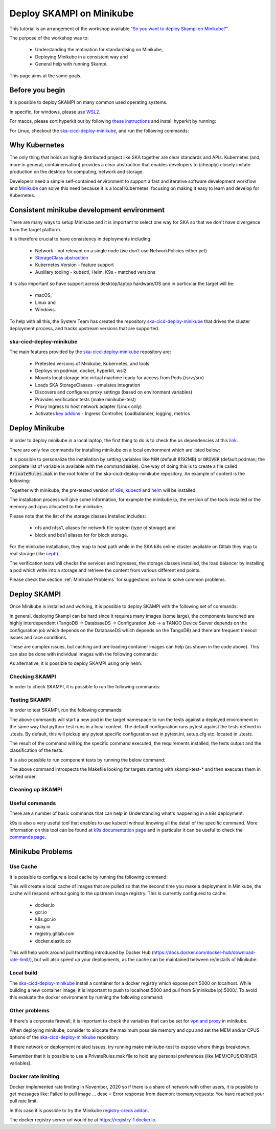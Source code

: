 .. _deploy-skampi:

*************************
Deploy SKAMPI on Minikube
*************************

This tutorial is an arrangement of the workshop available "`So you want to deploy Skampi on Minikube? <https://confluence.skatelescope.org/pages/viewpage.action?pageId=159384439>`__".

The purpose of the workshop was to:

 * Understanding the motivation for standardising on Minikube, 
 * Deploying Minikube in a consistent way and
 * General help with running Skampi.

This page aims at the same goals. 

Before you begin
################

It is possible to deploy SKAMPI on many common used operating systems. 

In specific, for windows, please use `WSL2 <https://gitlab.com/ska-telescope/sdi/ska-cicd-deploy-minikube#wsl2>`__. 

For macos, please sort hyperkit out by following `these instructions <https://gitlab.com/ska-telescope/sdi/ska-cicd-deploy-minikube#macos>`__ and install hyperkit by running:

.. code-block::        
        :caption: Install hyperkit on macos      

        brew install hyperkit

For Linux, checkout the `ska-cicd-deploy-minikube <https://gitlab.com/ska-telescope/sdi/ska-cicd-deploy-minikube>`__, and run the following commands:

.. code-block::
        :caption: Install podman on linux

        git clone --recurse-submodules https://gitlab.com/ska-telescope/sdi/ska-cicd-deploy-minikube.git
        cd ska-cicd-deploy-minikube
        make minikube-install-podman

Why Kubernetes
##############

The only thing that holds an highly distributed project like SKA together are clear standards and APIs. Kubernetes (and, more in general, containerisation) provides a clear abstraction that enables developers to (cheaply) closely imitate production on the desktop for computing, network and storage.

Developers need a simple self-contained environment to support a fast and iterative software development workflow and `Minikube <https://minikube.sigs.k8s.io/docs/start/>`__ can solve this need because it is a local Kubernetes, focusing on making it easy to learn and develop for Kubernetes. 

Consistent minikube development environment
###########################################

There are many ways to setup Minikube and it is important to select one way for SKA so that we don't have divergence from the target platform. 

It is therefore crucial to have consistency in deployments including:

 * Network - not relevant on a single node (we don’t use NetworkPolicies either yet)
 * `StorageClass abstraction <https://kubernetes.io/docs/concepts/storage/storage-classes/>`__
 * Kubernetes Version - feature support
 * Auxillary tooling - kubectl, Helm, K9s - matched versions

It is also important so have support across desktop/laptop hardware/OS and in particular the target will be: 

 * macOS,
 * Linux and
 * Windows.

To help with all this, the System Team has created the repository `ska-cicd-deploy-minikube <https://gitlab.com/ska-telescope/sdi/ska-cicd-deploy-minikube>`_ that drives the cluster deployment process, and tracks upstream versions that are supported.

ska-cicd-deploy-minikube
************************

The main features provided by the `ska-cicd-deploy-minikube <https://gitlab.com/ska-telescope/sdi/ska-cicd-deploy-minikube>`_ repository are:

 * Pretested versions of Minikube, Kubernetes, and tools
 * Deploys on podman, docker, hyperkit, wsl2
 * Mounts local storage into virtual machine ready for access from Pods (/srv:/srv)
 * Loads SKA StorageClasses - emulates integration
 * Discovers and configures proxy settings (based on environment variables)
 * Provides verification tests (make minikube-test)
 * Proxy Ingress to host network adapter (Linux only)
 * Activates `key addons <https://minikube.sigs.k8s.io/docs/commands/addons/>`__ - Ingress Controller, Loadbalancer, logging, metrics

Deploy Minikube
###############

In order to deploy minikube in a local laptop, the first thing to do is to check the os dependencies at this `link <https://gitlab.com/ska-telescope/sdi/ska-cicd-deploy-minikube#os-variations>`__.

There are only few commands for installing minikube on a local environment which are listed below: 

.. code-block::
        :caption: Deploy Minikube and execute verification tests

        git clone --recurse-submodules https://gitlab.com/ska-telescope/sdi/ska-cicd-deploy-minikube.git
        cd ska-cicd-deploy-minikube
        make all
        make minikube-test 

It is possible to personalize the installation by setting variables like :code:`MEM` (default 8192MB) or :code:`DRIVER` (default podman; the complete list of variable is available with the command :code:`make`). One way of doing this is to create a file called :code:`PrivateRules.mak` in the root folder of the ska-cicd-deploy-minikube repository. An example of content is the following: 

.. code-block::
        :caption: PrivateRules.mak file (set memory 4096MB and driver docker)

        MEM = 4096
        DRIVER = docker

Together with minikube, the pre-tested version of `k9s <https://github.com/derailed/k9s>`__, `kubectl <https://kubernetes.io/docs/reference/kubectl/cheatsheet/>`__ and `helm <https://helm.sh/>`__ will be installed. 

The installation process will give some information, for example the minikube ip, the version of the tools installed or the memory and cpus allocated to the minikube. 

Please note that the list of the storage classes installed includes: 

 * nfs and nfss1, aliases for network file system (type of storage) and
 * block and bds1 aliases for for block storage.

For the minikube installation, they map to host path while in the SKA k8s online cluster available on Gitlab they map to real storage (like `ceph <https://ceph.readthedocs.io>`__). 

The verification tests will checks the services and ingresses, the storage classes installed, the load balancer by installing a pod which write into a storage and retrieve the content from various different end points. 

Please check the section :ref:`Minikube Problems` for suggestions on how to solve common problems. 

Deploy SKAMPI
#############

Once Minikube is installed and working, it is possible to deploy SKAMPI with the following set of commands:

.. code-block::
        :caption: Clone SKAMPI and update helm repository

        git clone --recurse-submodules https://gitlab.com/ska-telescope/ska-skampi.git
        cd ska-skampi
        helm repo add ska https://artefact.skao.int/repository/helm-internal # add SKA artefact repository to the helm repositories
        helm repo update

.. code-block::
        :caption: Preload ska-mid chart images
        
        # from ska-skampi folder
        make k8s-dep-update # update the dependency of chart ska-mid (default)
        make minikube-load-images K8S_CHARTS=charts/ska-mid/

.. code-block::
        :caption: Create virtual environment
        
        virtualenv venv
        source venv/bin/activate

.. code-block::
        :caption: Install ska-mid of SKAMPI

        make k8s-install-chart K8S_CHART=ska-mid KUBE_NAMESPACE=ska-mid


In general, deploying Skampi can be hard since it requires many images (some large), the components launched are highly interdependent (TangoDB -> DatabaseDS -> Configuration Job -> a TANGO Device Server depends on the configuration job which depends on the DatabaseDS which depends on the TangoDB) and there are frequent timeout issues and race conditions.

These are complex issues, but caching and pre-loading container images can help (as shown in the code above). This can also be done with individual images with the following commands:

.. code-block::
        :caption: Preload Individual images

        minikube image load <image>:<tag>

As alternative, it is possible to deploy SKAMPI using only helm: 

.. code-block::
        :caption: Alternative deploy SKAMPI

        kubectl create namespace ska-mid
        helm install test ska/ska-mid --version 0.8.2 --namespace ska-mid
        # to delete: helm uninstall test --namespace ska-mid

Checking SKAMPI
***************

In order to check SKAMPI, it is possible to run the following commands:

.. code-block::
        :caption: Check that Skampi is running - wait for all the Pods to be running

        make skampi-wait-all KUBE_NAMESPACE=ska-mid K8S_TIMEOUT=600s

.. code-block::
        :caption: Check with K9s - are all the Pods healty

        k9s --namespace ska-mid --command pods

.. code-block::
        :caption: Access the SKA landing page

        sensible-browser http://$(minikube ip)/ska-mid/start/

Testing SKAMPI
**************

In order to test SKAMPI, run the following commands: 

.. code-block::
        :caption: run the defined test cycle against Kubernetes

        make k8s-test KUBE_NAMESPACE=ska-mid K8S_TIMEOUT=600s

The above commands will start a new pod in the target namespace to run the tests against a deployed environment in the same way that python-test runs in a local context. The default configuration runs pytest against the tests defined in ./tests. By default, this will pickup any pytest specific configuration set in pytest.ini, setup.cfg etc. located in ./tests.

The result of the command will log the specific command executed, the requirements installed, the tests output and the classification of the tests. 

It is also possible to run component tests by running the below command:

.. code-block::
        :caption: iterate over Skampi component tests defined as make targets

        make skampi-component-tests KUBE_NAMESPACE=ska-mid K8S_TIMEOUT=600s

The above command introspects the Makefile looking for targets starting with skampi-test-* and then executes them in sorted order.

Cleaning up SKAMPI
******************

.. code-block::
        :caption: Teardown an instance of SKAMPI a specified Kubernetes Namespace

        make k8s-uninstall-chart KUBE_NAMESPACE=ska-mid

Useful commands
***************

There are a number of basic commands that can help in Understanding what's happening in a k8s deployment. 

.. code-block::
        :caption: kubectl useful commands

        kubectl get svc -n ska-mid # list services of namespace ska-mid
        kubectl get pod -n ska-mid # list pods of namespace ska-mid
        kubectl describe pod -n ska-mid <name-of-pod> # describe a pod in namespace ska-mid
        kubectl logs -n ska-mid <name-of-pod> # get logs of a pod in namespace ska-mid

k9s is also a very useful tool that enables to use kubectl without knowing all the detail of the specific command. More information on this tool can be found at `k9s documentation page <https://k9scli.io/>`__ and in particular it can be useful to check the `commands page <https://k9scli.io/topics/commands/>`__. 

.. code-block::
        :caption: Makefile useful commands

        make k8s-watch # watch the pod's status
        make k8s-wait # wait for all jobs to be completed or all pods to be running

.. _Minikube Problems:

Minikube Problems
#################

Use Cache
*********

It is possible to configure a local cache by running the following command:

.. code-block::
        :caption: Use a intermediate cache based on nginx

        make all USE_CACHE=yes

This will create a local cache of images that are pulled so that the second time you make a deployment in Minikube, the cache will respond without going to the upstream image registry. This is currently configured to cache:

 * docker.io
 * gcr.io
 * k8s.gcr.io
 * quay.io
 * registry.gitlab.com
 * docker.elastic.co

This will help work around pull throttling introduced by Docker Hub (https://docs.docker.com/docker-hub/download-rate-limit/), but will also speed up your deployments, as the cache can be maintained between re/installs of Minikube.

Local build
***********

The `ska-cicd-deploy-minikube <https://gitlab.com/ska-telescope/sdi/ska-cicd-deploy-minikube>`_ install a container for a docker registry which expose port 5000 on localhost. While building a new container image, it is important to push to localhost:5000 and pull from $(minikube ip):5000/. To avoid this evaluate the docker environment by running the following command: 

.. code-block::
        :caption: for local build

        eval $(minikube docker_env) # for docker
        eval $(minikube podman-env) # for podman


Other problems
**************

If there's a corporate firewall, it is important to check the variables that can be set for `vpn and proxy <https://minikube.sigs.k8s.io/docs/handbook/vpn_and_proxy/>`__ in minikube.

When deploying minikube, consider to allocate the maximum possible memory and cpu and set the MEM and/or CPUS options of the `ska-cicd-deploy-minikube <https://gitlab.com/ska-telescope/sdi/ska-cicd-deploy-minikube>`_ repository. 

If there network or deployment related issues, try running make minikube-test to expose where things breakdown.

Remember that it is possible to use a PrivateRules.mak file to hold any personal preferences (like MEM/CPUS/DRIVER variables).

Docker rate limiting
********************

Docker implemented rate limiting in November, 2020 so if there is a share of network with other users, it is possible to get messages like: Failed to pull image … desc = Error response from daemon: toomanyrequests: You have reached your pull rate limit.

In this case it is possible to try the Minikube `registry-creds addon <https://minikube.sigs.k8s.io/docs/handbook/registry/>`__.

The docker registry server url would be at https://registry-1.docker.io.

